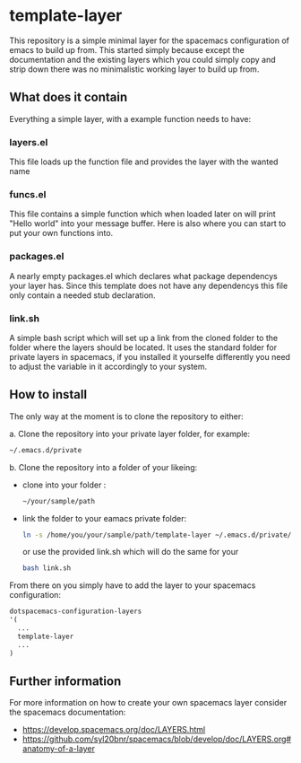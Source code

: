 * template-layer

This repository is a simple minimal layer for the spacemacs configuration of emacs to build up from.
This started simply because except the documentation and the existing layers which you could simply copy
and strip down there was no minimalistic working layer to build up from.

** What does it contain
Everything a simple layer, with a example function needs to have:

*** layers.el
This file loads up the function file and provides the layer with the wanted name

*** funcs.el
This file contains a simple function which when loaded later on will print
"Hello world" into your message buffer. Here is also where you can start
to put your own functions into.

*** packages.el
A nearly empty packages.el which declares what package dependencys
your layer has. Since this template does not have any dependencys
this file only contain a needed stub declaration.

*** link.sh
A simple bash script which will set up a link from the cloned folder to the
folder where the layers should be located. It uses the standard folder
for private layers in spacemacs, if you installed it yourselfe differently
you need to adjust the variable in it accordingly to your system.

** How to install
The only way at the moment is to clone the repository to either:

a. Clone the repository into your private layer folder, for example:
  #+BEGIN_SRC bash
   ~/.emacs.d/private
  #+END_SRC
b. Clone the repository into a folder of your likeing:
- clone into your folder :
  #+BEGIN_SRC bash
    ~/your/sample/path
  #+END_SRC
- link the folder to your eamacs private folder:  
  #+BEGIN_SRC bash
    ln -s /home/you/your/sample/path/template-layer ~/.emacs.d/private/template-layer
  #+END_SRC
  or use the provided link.sh which will do the same for your 
  #+BEGIN_SRC bash
  bash link.sh
  #+END_SRC

From there on you simply have to add the layer to your spacemacs configuration:
#+BEGIN_SRC emacs-lisp
    dotspacemacs-configuration-layers
    '(
      ...
      template-layer
      ...
    )
#+END_SRC

** Further information

For more information on how to create your own spacemacs layer consider the spacemacs
documentation:

- https://develop.spacemacs.org/doc/LAYERS.html
- https://github.com/syl20bnr/spacemacs/blob/develop/doc/LAYERS.org#anatomy-of-a-layer 
